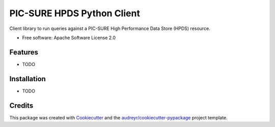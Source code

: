 ===========================
PIC-SURE HPDS Python Client
===========================


.. image:: https://img.shields.io/pypi/v/pic_sure_hpds_python_client.svg
        :target: https://pypi.python.org/pypi/pic_sure_hpds_python_client

.. image:: https://img.shields.io/travis/hackerceo/pic_sure_hpds_python_client.svg
        :target: https://travis-ci.org/hackerceo/pic_sure_hpds_python_client

.. image:: https://readthedocs.org/projects/pic-sure-hpds-python-client/badge/?version=latest
        :target: https://pic-sure-hpds-python-client.readthedocs.io/en/latest/?badge=latest
        :alt: Documentation Status




Client library to run queries against a PIC-SURE High Performance Data Store (HPDS) resource.


* Free software: Apache Software License 2.0

Features
--------

* TODO

Installation
--------

* TODO

Credits
-------

This package was created with Cookiecutter_ and the `audreyr/cookiecutter-pypackage`_ project template.

.. _Cookiecutter: https://github.com/audreyr/cookiecutter
.. _`audreyr/cookiecutter-pypackage`: https://github.com/audreyr/cookiecutter-pypackage
